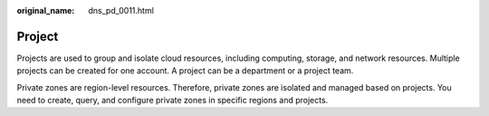 :original_name: dns_pd_0011.html

.. _dns_pd_0011:

Project
=======

Projects are used to group and isolate cloud resources, including computing, storage, and network resources. Multiple projects can be created for one account. A project can be a department or a project team.

Private zones are region-level resources. Therefore, private zones are isolated and managed based on projects. You need to create, query, and configure private zones in specific regions and projects.
